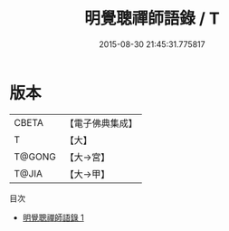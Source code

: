 #+TITLE: 明覺聰禪師語錄 / T

#+DATE: 2015-08-30 21:45:31.775817
* 版本
 |     CBETA|【電子佛典集成】|
 |         T|【大】     |
 |    T@GONG|【大→宮】   |
 |     T@JIA|【大→甲】   |
目次
 - [[file:KR6q0083_001.txt][明覺聰禪師語錄 1]]
